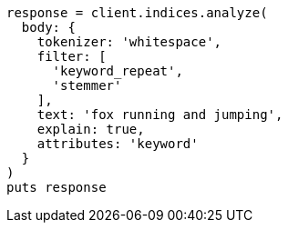 [source, ruby]
----
response = client.indices.analyze(
  body: {
    tokenizer: 'whitespace',
    filter: [
      'keyword_repeat',
      'stemmer'
    ],
    text: 'fox running and jumping',
    explain: true,
    attributes: 'keyword'
  }
)
puts response
----
